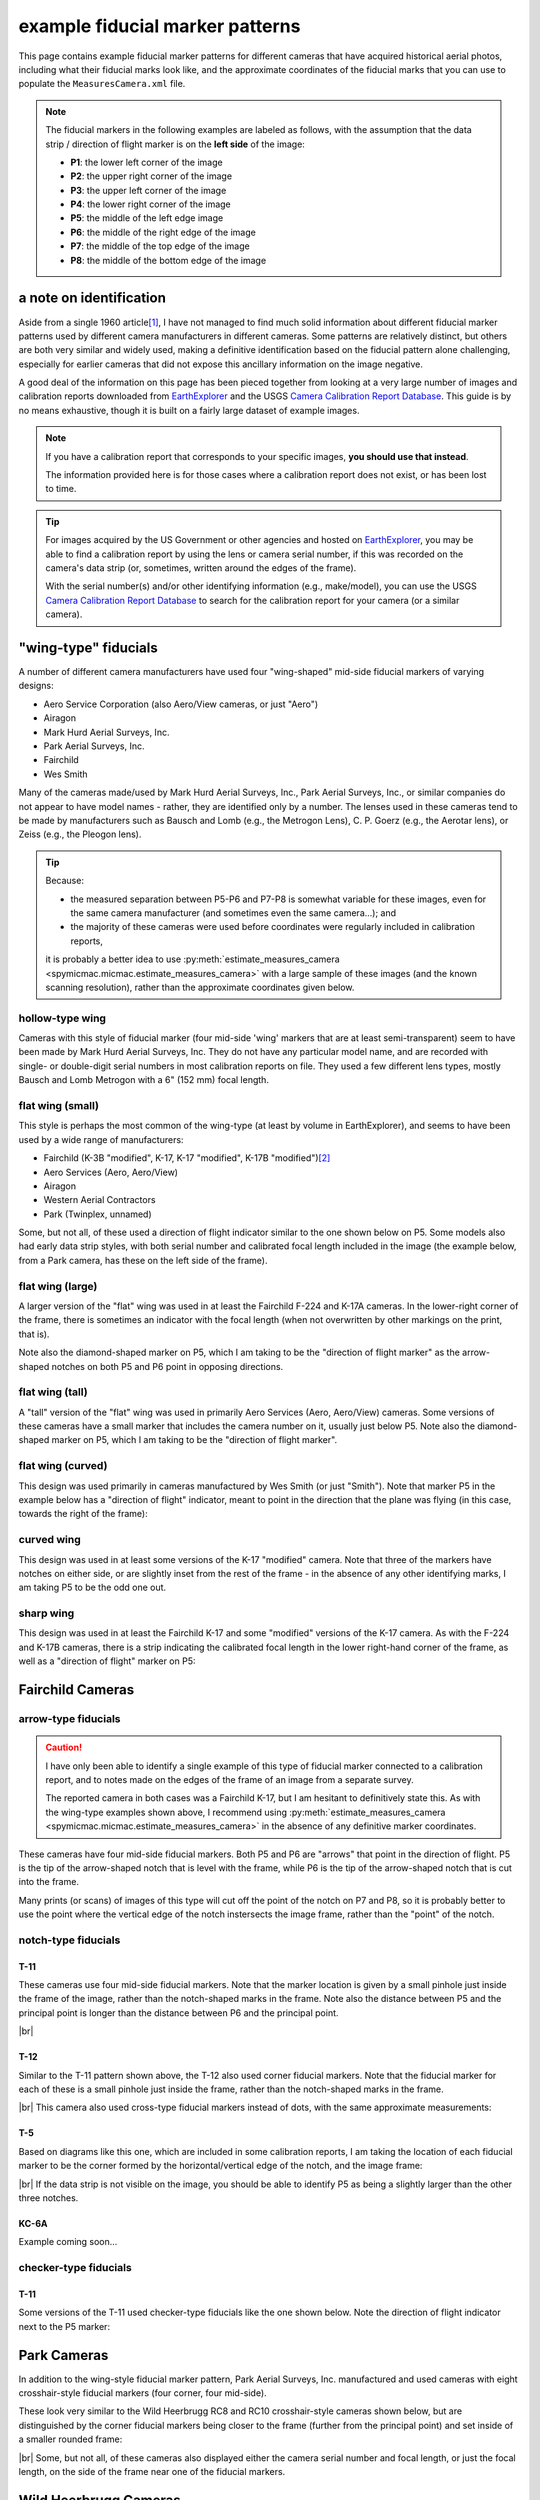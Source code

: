 example fiducial marker patterns
================================

This page contains example fiducial marker patterns for different cameras that have acquired historical aerial photos,
including what their fiducial marks look like, and the approximate coordinates of the fiducial marks that you can use
to populate the ``MeasuresCamera.xml`` file.

.. note::

    The fiducial markers in the following examples are labeled as follows, with the assumption that the data strip /
    direction of flight marker is on the **left side** of the image:

    - **P1**: the lower left corner of the image
    - **P2**: the upper right corner of the image
    - **P3**: the upper left corner of the image
    - **P4**: the lower right corner of the image
    - **P5**: the middle of the left edge image
    - **P6**: the middle of the right edge of the image
    - **P7**: the middle of the top edge of the image
    - **P8**: the middle of the bottom edge of the image

a note on identification
------------------------

Aside from a single 1960 article\ [1]_, I have not managed to find much solid information about different fiducial
marker patterns used by different camera manufacturers in different cameras. Some patterns are relatively distinct,
but others are both very similar and widely used, making a definitive identification based on the fiducial pattern
alone challenging, especially for earlier cameras that did not expose this ancillary information on the image negative.

A good deal of the information on this page has been pieced together from looking at a very large number of images
and calibration reports downloaded from `EarthExplorer <https://earthexplorer.usgs.gov/>`__ and the USGS
`Camera Calibration Report Database <https://calval.cr.usgs.gov/cameracal/reports.html>`__. This guide is by no means
exhaustive, though it is built on a fairly large dataset of example images.

.. note::

    If you have a calibration report that corresponds to your specific images, **you should use that instead**.

    The information provided here is for those cases where a calibration report does not exist, or has been lost to time.

.. tip::

    For images acquired by the US Government or other agencies and hosted on `EarthExplorer <https://earthexplorer.usgs.gov/>`__,
    you may be able to find a calibration report by using the lens or camera serial number, if this was recorded on the
    camera's data strip (or, sometimes, written around the edges of the frame).

    With the serial number(s) and/or other identifying information (e.g., make/model), you can use the USGS
    `Camera Calibration Report Database <https://calval.cr.usgs.gov/cameracal/reports.html>`__ to search for the
    calibration report for your camera (or a similar camera).


"wing-type" fiducials
---------------------

A number of different camera manufacturers have used four "wing-shaped" mid-side fiducial markers of varying designs:

- Aero Service Corporation (also Aero/View cameras, or just "Aero")
- Airagon
- Mark Hurd Aerial Surveys, Inc.
- Park Aerial Surveys, Inc.
- Fairchild
- Wes Smith

Many of the cameras made/used by Mark Hurd Aerial Surveys, Inc., Park Aerial Surveys, Inc., or similar companies
do not appear to have model names - rather, they are identified only by a number. The lenses used in these cameras
tend to be made by manufacturers such as Bausch and Lomb (e.g., the Metrogon Lens), C. P. Goerz (e.g., the Aerotar
lens), or Zeiss (e.g., the Pleogon lens).

.. tip::

    Because:

    - the measured separation between P5-P6 and P7-P8 is somewhat variable for these images, even for the same camera
      manufacturer (and sometimes even the same camera...); and
    - the majority of these cameras were used before coordinates were regularly included in calibration reports,

    it is probably a better idea to use :py:meth:`estimate_measures_camera <spymicmac.micmac.estimate_measures_camera>`
    with a large sample of these images (and the known scanning resolution), rather than the approximate coordinates
    given below.

hollow-type wing
^^^^^^^^^^^^^^^^^

Cameras with this style of fiducial marker (four mid-side 'wing' markers that are at least semi-transparent) seem to
have been made by Mark Hurd Aerial Surveys, Inc. They do not have any particular model name, and are recorded with
single- or double-digit serial numbers in most calibration reports on file. They used a few different lens types,
mostly Bausch and Lomb Metrogon with a 6" (152 mm) focal length.

.. image:: img/hollow_wing.png
    :width: 500
    :align: center
    :alt: an example of a Mark Hurd camera with four transparent mid-side wing fiducial markers


flat wing (small)
^^^^^^^^^^^^^^^^^

This style is perhaps the most common of the wing-type (at least by volume in EarthExplorer), and seems to have been
used by a wide range of manufacturers:

- Fairchild (K-3B "modified", K-17, K-17 "modified", K-17B "modified")\ [2]_
- Aero Services (Aero, Aero/View)
- Airagon
- Western Aerial Contractors
- Park (Twinplex, unnamed)

Some, but not all, of these used a direction of flight indicator similar to the one shown below on P5. Some models
also had early data strip styles, with both serial number and calibrated focal length included in the image (the
example below, from a Park camera, has these on the left side of the frame).

.. image:: img/small_flat_wing.png
    :width: 500
    :align: center
    :alt: an example of an aerial camera with four "small flat" mid-side wing fiducial markers


flat wing (large)
^^^^^^^^^^^^^^^^^

A larger version of the "flat" wing was used in at least the Fairchild F-224 and K-17A cameras. In the lower-right
corner of the frame, there is sometimes an indicator with the focal length (when not overwritten by other markings
on the print, that is).

Note also the diamond-shaped marker on P5, which I am taking to be the "direction of flight marker" as the arrow-shaped
notches on both P5 and P6 point in opposing directions.

.. image:: img/large_flat_wing.png
    :width: 500
    :align: center
    :alt: an example of an aerial camera with four "large flat" mid-side wing fiducial markers

flat wing (tall)
^^^^^^^^^^^^^^^^^

A "tall" version of the "flat" wing was used in primarily Aero Services (Aero, Aero/View) cameras. Some versions of
these cameras have a small marker that includes the camera number on it, usually just below P5. Note also the
diamond-shaped marker on P5, which I am taking to be the "direction of flight marker".

.. image:: img/tall_flat_wing.png
    :width: 500
    :align: center
    :alt: an example of an aerial camera with four "tall flat" mid-side wing fiducial markers


flat wing (curved)
^^^^^^^^^^^^^^^^^^

This design was used primarily in cameras manufactured by Wes Smith (or just "Smith"). Note that marker P5 in the
example below has a "direction of flight" indicator, meant to point in the direction that the plane was flying (in
this case, towards the right of the frame):

.. image:: img/curved_flat_wing.png
    :width: 500
    :align: center
    :alt: a diagram of a camera with four "curved wing" mid-side fiducial markers


curved wing
^^^^^^^^^^^

This design was used in at least some versions of the K-17 "modified" camera. Note that three of the markers have
notches on either side, or are slightly inset from the rest of the frame - in the absence of any other identifying
marks, I am taking P5 to be the odd one out.

.. image:: img/curved_wing.png
    :width: 500
    :align: center
    :alt: a diagram of a camera with four "curved wing" mid-side fiducial markers


.. _fairchild k17:

sharp wing
^^^^^^^^^^

This design was used in at least the Fairchild K-17 and some "modified" versions of the K-17 camera. As with the
F-224 and K-17B cameras, there is a strip indicating the calibrated focal length in the lower right-hand corner of the
frame, as well as a "direction of flight" marker on P5:

.. image:: img/sharp_wing.png
    :width: 500
    :align: center
    :alt: a diagram of a camera with four "sharp wing" mid-side fiducial markers


Fairchild Cameras
-----------------

arrow-type fiducials
^^^^^^^^^^^^^^^^^^^^^

.. caution::

    I have only been able to identify a single example of this type of fiducial marker connected to a calibration
    report, and to notes made on the edges of the frame of an image from a separate survey.

    The reported camera in both cases was a Fairchild K-17, but I am hesitant to definitively state this. As with the
    wing-type examples shown above, I recommend using
    :py:meth:`estimate_measures_camera <spymicmac.micmac.estimate_measures_camera>` in the absence of any definitive
    marker coordinates.

These cameras have four mid-side fiducial markers. Both P5 and P6 are "arrows" that point in the direction of flight.
P5 is the tip of the arrow-shaped notch that is level with the frame, while P6 is the tip of the arrow-shaped notch
that is cut into the frame.

Many prints (or scans) of images of this type will cut off the point of the notch on P7 and P8, so it is probably
better to use the point where the vertical edge of the notch instersects the image frame, rather than the "point" of
the notch.

.. image:: img/arrow.png
    :width: 500
    :align: center
    :alt: a diagram of a fairchild k-17 "arrow" type fiducial marker pattern

notch-type fiducials
^^^^^^^^^^^^^^^^^^^^

.. _fairchild t11d:

T-11
"""""

These cameras use four mid-side fiducial markers. Note that the marker location is given by a small pinhole just
inside the frame of the image, rather than the notch-shaped marks in the frame. Note also the distance between P5 and
the principal point is longer than the distance between P6 and the principal point.

.. image:: img/fairchild_t11_notch.png
    :width: 500
    :align: center
    :alt: a diagram of a fairchild t-11 notch-type fiducial marker pattern with fiducial markers labeled

|br|


T-12
"""""

Similar to the T-11 pattern shown above, the T-12 also used corner fiducial markers. Note that the fiducial marker
for each of these is a small pinhole just inside the frame, rather than the notch-shaped marks in the frame.

.. image:: img/fairchild_t12_notch.png
    :width: 500
    :align: center
    :alt: a diagram of a fairchild t-12 notch-type fiducial marker pattern with fiducial markers labeled

|br| This camera also used cross-type fiducial markers instead of dots, with the same approximate measurements:

.. image:: img/fairchild_t12_cross.png
    :width: 500
    :align: center
    :alt: a diagram of a fairchild t-12 notch-type fiducial marker pattern with fiducial markers labeled

T-5
""""

Based on diagrams like this one, which are included in some calibration reports, I am taking the location of each
fiducial marker to be the corner formed by the horizontal/vertical edge of the notch, and the image frame:

.. image:: img/report_diagram.png
    :width: 700
    :align: center
    :alt: a diagram showing where the measurements were made for estimating the fiducial marker separation

|br| If the data strip is not visible on the image, you should be able to identify P5 as being a slightly larger than
the other three notches.

.. image:: img/t5_notch.png
    :width: 500
    :align: center
    :alt: a diagram of a Fairchild T-5 with fiducial markers labeled

KC-6A
""""""

Example coming soon...


checker-type fiducials
^^^^^^^^^^^^^^^^^^^^^^

.. _fairchild t11s:

T-11
""""

Some versions of the T-11 used checker-type fiducials like the one shown below. Note the direction of flight indicator
next to the P5 marker:

.. image:: img/fairchild_t11_check.png
    :width: 500
    :align: center
    :alt: a diagram of a Fairchild T-11 with fiducial markers labeled


Park Cameras
-------------

In addition to the wing-style fiducial marker pattern, Park Aerial Surveys, Inc. manufactured and used cameras with
eight crosshair-style fiducial markers (four corner, four mid-side).

These look very similar to the Wild Heerbrugg RC8 and RC10 crosshair-style cameras shown below, but are distinguished
by the corner fiducial markers being closer to the frame (further from the principal point) and set inside of a
smaller rounded frame:

.. image:: img/park_crosshair.png
    :width: 500
    :align: center
    :alt: an example of a Park crosshair-style camera with corner and mid-side fiducial markers labeled

|br| Some, but not all, of these cameras also displayed either the camera serial number and focal length, or just the
focal length, on the side of the frame near one of the fiducial markers.

Wild Heerbrugg Cameras
----------------------

.. _wild rc5:

corner-only fiducials
^^^^^^^^^^^^^^^^^^^^^

Earlier Wild cameras, such as the RC5 or RC5A, or earlier versions of the RC8, have four crosshair fidcuial marks in
the corners, set inside of a rounded frame:

.. image:: img/wild_corner.png
    :width: 500
    :align: center
    :alt: an example of a Wild corner with corner fiducial markers labeled

|br| Some versions also used an alternate corner marker:

.. image:: img/wild_light_corner.png
    :width: 500
    :align: center
    :alt: an example of a Wild camera with corner fiducial markers labeled

|br|

+----+-----+-----+
|    | x   | y   |
+----+-----+-----+
| P1 | 212 | 0   |
+----+-----+-----+
| P2 | 0   | 212 |
+----+-----+-----+
| P3 | 0   | 0   |
+----+-----+-----+
| P4 | 212 | 212 |
+----+-----+-----+

.. _wild rc10:

corner + mid-side fiducials
^^^^^^^^^^^^^^^^^^^^^^^^^^^^^

Later versions of the RC8 camera, as well as the RC10 camera, used a pattern with eight fiducial markers: four corner
markers as on the corner type, and four mid-side markers.

These markers may be all larger crosses, as in the corner marker types (these were typically RC8 cameras):

.. image:: img/wild_all_cross.png
    :width: 500
    :align: center
    :alt: an example of a Wild camera with corner and mid-side fiducial markers labeled

|br| Or, the markers might be a mix of cross-style markers in the corner, and crosshair style on the mid-side markers
(again, these are typically RC8 cameras):

.. image:: img/wild_mid_crosshair.png
    :width: 500
    :align: center
    :alt: an example of a Wild camera with corner and mid-side fiducial markers labeled

|br| Or, they might be all crosshair style markers (typically RC10 cameras):

.. image:: img/wild_all_crosshair.png
    :width: 500
    :align: center
    :alt: an example of a Wild camera with corner and mid-side fiducial markers labeled

|br| No matter the style, the approximate location of these fiducial markers is largely the same:

+----+-----+-----+
|    | x   | y   |
+----+-----+-----+
| P1 | 4   | 216 |
+----+-----+-----+
| P2 | 216 | 4   |
+----+-----+-----+
| P3 | 4   | 4   |
+----+-----+-----+
| P4 | 216 | 216 |
+----+-----+-----+
| P5 | 0   | 110 |
+----+-----+-----+
| P6 | 220 | 110 |
+----+-----+-----+
| P7 | 110 | 0   |
+----+-----+-----+
| P8 | 110 | 220 |
+----+-----+-----+


.. _zeiss midside:

Zeiss RMK Cameras
-----------------

.. note::

    The model name for the Zeiss RMK includes information about the lens and film type. For example:

    - **Zeiss RMK 15/23** means that the camera uses a Pleogon lens with a ~15 cm (~150 mm) focal length and 23 cm film.
    - **Zeiss RMK A 15/23** means that the camera uses a Pleogon A lens with a ~15 cm focal length and 23 cm film.
    - **Zeiss RMK A 21/23** means that the camera uses a Pleogon A lens with a ~21 cm focal length and 23 cm film.
    - **Zeiss RMK A 30/23** means that the camera uses a Pleogon A lens with a ~30 cm focal length and 23 cm film

    ... and so on. This pattern doesn't necessarily tell you the pattern of the fiducial markers, but it should at
    least give you a rough idea of the focal length and film size of the camera.

mid-side only
^^^^^^^^^^^^^

Earlier models tended to use only mid-side fiducial markers:

.. image:: img/zeiss_mid.png
    :width: 500
    :align: center
    :alt: an example image taken by a Zeiss RMK with mid-side fiducial markers labeled

|br|

+----+-----+-----+
|    | x   | y   |
+----+-----+-----+
| P5 | 0   | 113 |
+----+-----+-----+
| P6 | 226 | 113 |
+----+-----+-----+
| P7 | 113 | 0   |
+----+-----+-----+
| P8 | 113 | 226 |
+----+-----+-----+

.. note::

    The coordinates above correspond to the center of the small dot near the tip of the fiducial marker.

.. _zeiss corner:

corner fiducial markers
^^^^^^^^^^^^^^^^^^^^^^^^

Later(?) versions of the Zeiss RMK camera used eight fiducial markers: four mid-side markers, and four corner markers.
These came in (at least) two main styles: a "floating style":

.. image:: img/zeiss_corner_float.png
    :width: 500
    :align: center
    :alt: an example image taken by a Zeiss RMK with corner and mid-side fiducial markers labeled

|br| and a "fixed" style:

.. image:: img/zeiss_corner.png
    :width: 500
    :align: center
    :alt: an example image taken by a Zeiss RMK with corner and mid-side fiducial markers labeled

|br|

+----+-------+-------+
|    | x     | y     |
+----+-------+-------+
| P1 | 9     | 217   |
+----+-------+-------+
| P2 | 217   | 9     |
+----+-------+-------+
| P3 | 9     | 9     |
+----+-------+-------+
| P4 | 217   | 217   |
+----+-------+-------+
| P5 | 0     | 113   |
+----+-------+-------+
| P6 | 226   | 113   |
+----+-------+-------+
| P7 | 113   | 0     |
+----+-------+-------+
| P8 | 113   | 226   |
+----+-------+-------+

.. note::

    The coordinates for P5-P8 above correspond to the center of the small dot near the tip of the fiducial marker.

references
----------

.. [1] Fleming EA (1960) Recognition of Air Survey Lens Types. *The Canadian Surveyor* 15(**2**), 91–96.
             doi: `10.1139/tcs-1960-0027 <https://doi.org/10.1139/tcs-1960-0027>`__.

.. [2] In a number of the calibration reports for these "modified" cameras, the phrase "... which has been modified to
       meet the requirements of a precision camera" is included. Presumably, this modification is adding fiducial
       markers, which might explain why this camera type corresponds to so many different fiducial marker patterns.

